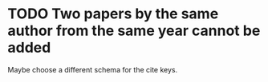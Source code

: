 * TODO Two papers by the same author from the same year cannot be added
  # <2013-05-30 Thu>
  Maybe choose a different schema for the cite keys.

